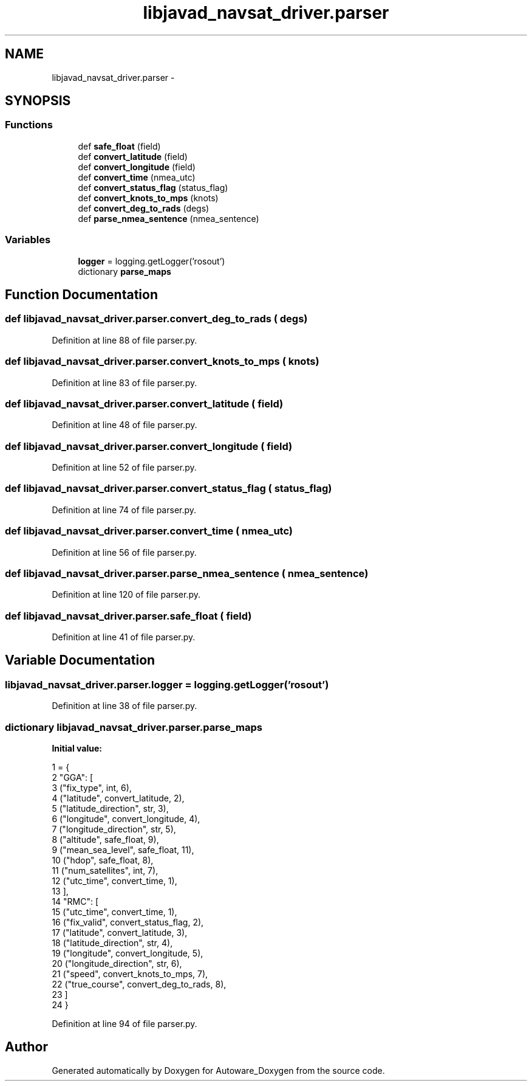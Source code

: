.TH "libjavad_navsat_driver.parser" 3 "Fri May 22 2020" "Autoware_Doxygen" \" -*- nroff -*-
.ad l
.nh
.SH NAME
libjavad_navsat_driver.parser \- 
.SH SYNOPSIS
.br
.PP
.SS "Functions"

.in +1c
.ti -1c
.RI "def \fBsafe_float\fP (field)"
.br
.ti -1c
.RI "def \fBconvert_latitude\fP (field)"
.br
.ti -1c
.RI "def \fBconvert_longitude\fP (field)"
.br
.ti -1c
.RI "def \fBconvert_time\fP (nmea_utc)"
.br
.ti -1c
.RI "def \fBconvert_status_flag\fP (status_flag)"
.br
.ti -1c
.RI "def \fBconvert_knots_to_mps\fP (knots)"
.br
.ti -1c
.RI "def \fBconvert_deg_to_rads\fP (degs)"
.br
.ti -1c
.RI "def \fBparse_nmea_sentence\fP (nmea_sentence)"
.br
.in -1c
.SS "Variables"

.in +1c
.ti -1c
.RI "\fBlogger\fP = logging\&.getLogger('rosout')"
.br
.ti -1c
.RI "dictionary \fBparse_maps\fP"
.br
.in -1c
.SH "Function Documentation"
.PP 
.SS "def libjavad_navsat_driver\&.parser\&.convert_deg_to_rads ( degs)"

.PP
Definition at line 88 of file parser\&.py\&.
.SS "def libjavad_navsat_driver\&.parser\&.convert_knots_to_mps ( knots)"

.PP
Definition at line 83 of file parser\&.py\&.
.SS "def libjavad_navsat_driver\&.parser\&.convert_latitude ( field)"

.PP
Definition at line 48 of file parser\&.py\&.
.SS "def libjavad_navsat_driver\&.parser\&.convert_longitude ( field)"

.PP
Definition at line 52 of file parser\&.py\&.
.SS "def libjavad_navsat_driver\&.parser\&.convert_status_flag ( status_flag)"

.PP
Definition at line 74 of file parser\&.py\&.
.SS "def libjavad_navsat_driver\&.parser\&.convert_time ( nmea_utc)"

.PP
Definition at line 56 of file parser\&.py\&.
.SS "def libjavad_navsat_driver\&.parser\&.parse_nmea_sentence ( nmea_sentence)"

.PP
Definition at line 120 of file parser\&.py\&.
.SS "def libjavad_navsat_driver\&.parser\&.safe_float ( field)"

.PP
Definition at line 41 of file parser\&.py\&.
.SH "Variable Documentation"
.PP 
.SS "libjavad_navsat_driver\&.parser\&.logger = logging\&.getLogger('rosout')"

.PP
Definition at line 38 of file parser\&.py\&.
.SS "dictionary libjavad_navsat_driver\&.parser\&.parse_maps"
\fBInitial value:\fP
.PP
.nf
1 = {
2     "GGA": [
3         ("fix_type", int, 6),
4         ("latitude", convert_latitude, 2),
5         ("latitude_direction", str, 3),
6         ("longitude", convert_longitude, 4),
7         ("longitude_direction", str, 5),
8         ("altitude", safe_float, 9),
9         ("mean_sea_level", safe_float, 11),
10         ("hdop", safe_float, 8),
11         ("num_satellites", int, 7),
12         ("utc_time", convert_time, 1),
13         ],
14     "RMC": [
15         ("utc_time", convert_time, 1),
16         ("fix_valid", convert_status_flag, 2),
17         ("latitude", convert_latitude, 3),
18         ("latitude_direction", str, 4),
19         ("longitude", convert_longitude, 5),
20         ("longitude_direction", str, 6),
21         ("speed", convert_knots_to_mps, 7),
22         ("true_course", convert_deg_to_rads, 8),
23         ]
24     }
.fi
.PP
Definition at line 94 of file parser\&.py\&.
.SH "Author"
.PP 
Generated automatically by Doxygen for Autoware_Doxygen from the source code\&.

